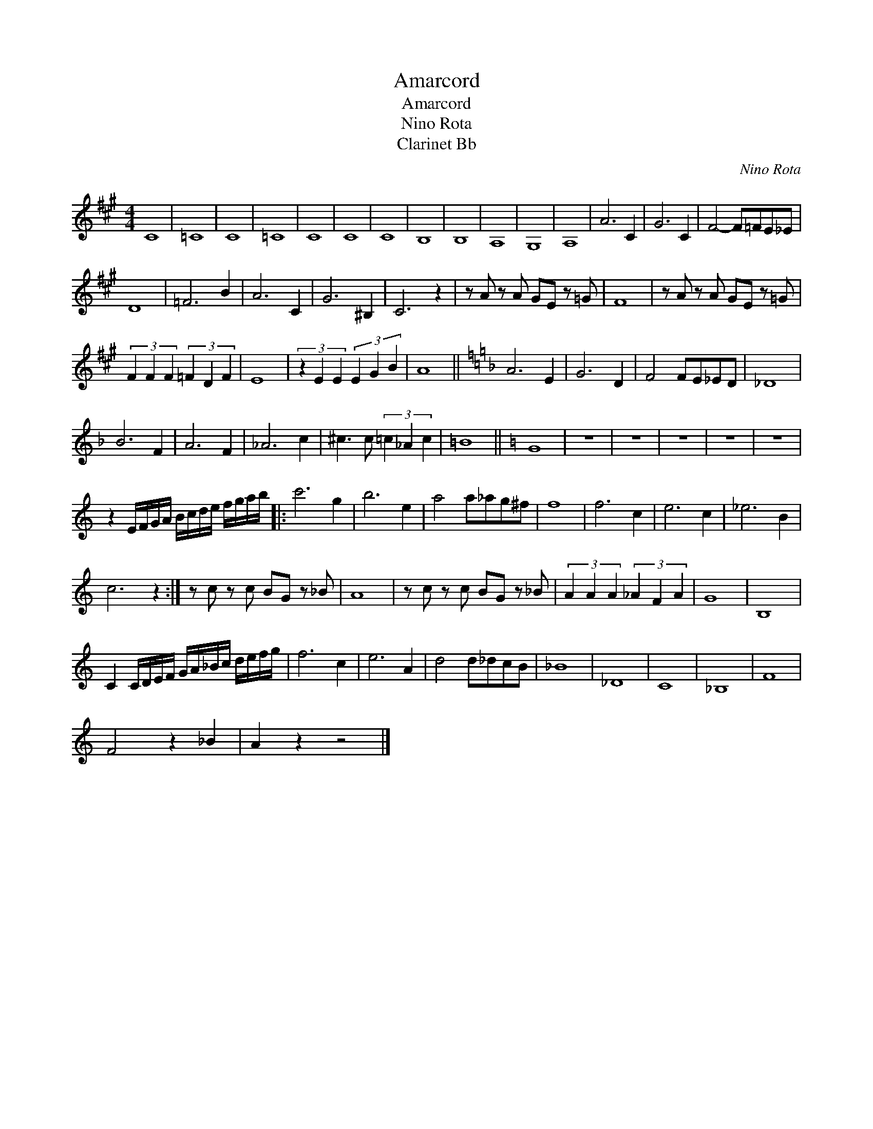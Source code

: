 X:1
T:Amarcord
T:Amarcord
T:Nino Rota
T:Clarinet Bb
C:Nino Rota
Z:All Rights Reserved
L:1/8
M:4/4
K:A
V:1 treble 
%%MIDI program 71
%%MIDI control 7 100
%%MIDI control 10 64
V:1
 C8 | =C8 | C8 | =C8 | C8 | C8 | C8 | B,8 | B,8 | A,8 | G,8 | A,8 | A6 C2 | G6 C2 | F4- F=FE_E | %15
 D8 | =F6 B2 | A6 C2 | G6 ^B,2 | C6 z2 | z A z A GE z =G | F8 | z A z A GE z =G | %23
 (3F2 F2 F2 (3=F2 D2 F2 | E8 | (3z2 E2 E2 (3E2 G2 B2 | A8 ||[K:F] A6 E2 | G6 D2 | F4 FE_ED | _D8 | %31
 B6 F2 | A6 F2 | _A6 c2 | ^c3 c (3=c2 _A2 c2 | =B8 ||[K:C] G8 | z8 | z8 | z8 | z8 | z8 | %42
 z2 E/F/G/A/ B/c/d/e/ f/g/a/b/ |: c'6 g2 | b6 e2 | a4 a_ag^f | f8 | f6 c2 | e6 c2 | _e6 B2 | %50
 c6 z2 :| z c z c BG z _B | A8 | z c z c BG z _B | (3A2 A2 A2 (3_A2 F2 A2 | G8 | B,8 | %57
 C2 C/D/E/F/ G/A/_B/c/ d/e/f/g/ | f6 c2 | e6 A2 | d4 d_dcB | _B8 | _D8 | C8 | _B,8 | F8 | %66
 F4 z2 _B2 | A2 z2 z4 |] %68

